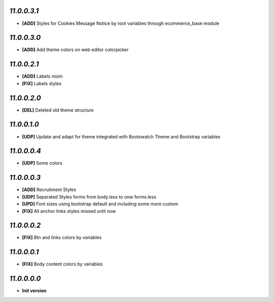 `11.0.0.3.1`
------------
- **[ADD]** Styles for Cookies Message Notice by root variables through ecommerce_base module

`11.0.0.3.0`
------------
- **[ADD]** Add theme colors on web editor colorpicker

`11.0.0.2.1`
------------
- **[ADD]** Labels mixin
- **[FIX]** Labels styles

`11.0.0.2.0`
------------
- **[DEL]** Deleted old theme structure

`11.0.0.1.0`
------------
- **[UDP]** Update and adapt for theme integrated with Bootswatch Theme and Bootstrap variables

`11.0.0.0.4`
------------
- **[UDP]** Some colors

`11.0.0.0.3`
------------
- **[ADD]**  Recruitment Styles
- **[UDP]**  Separated Styles forms from body.less to onw forms.less
- **[UPD]**  Font sizes using bootstrap default and including some more custom
- **[FIX]**  All anchor links styles missed until now

`11.0.0.0.2`
------------
- **[FIX]**  Btn and links colors by variables

`11.0.0.0.1`
------------
- **[FIX]**  Body content colors by variables

`11.0.0.0.0`
------------
- **Init version**
